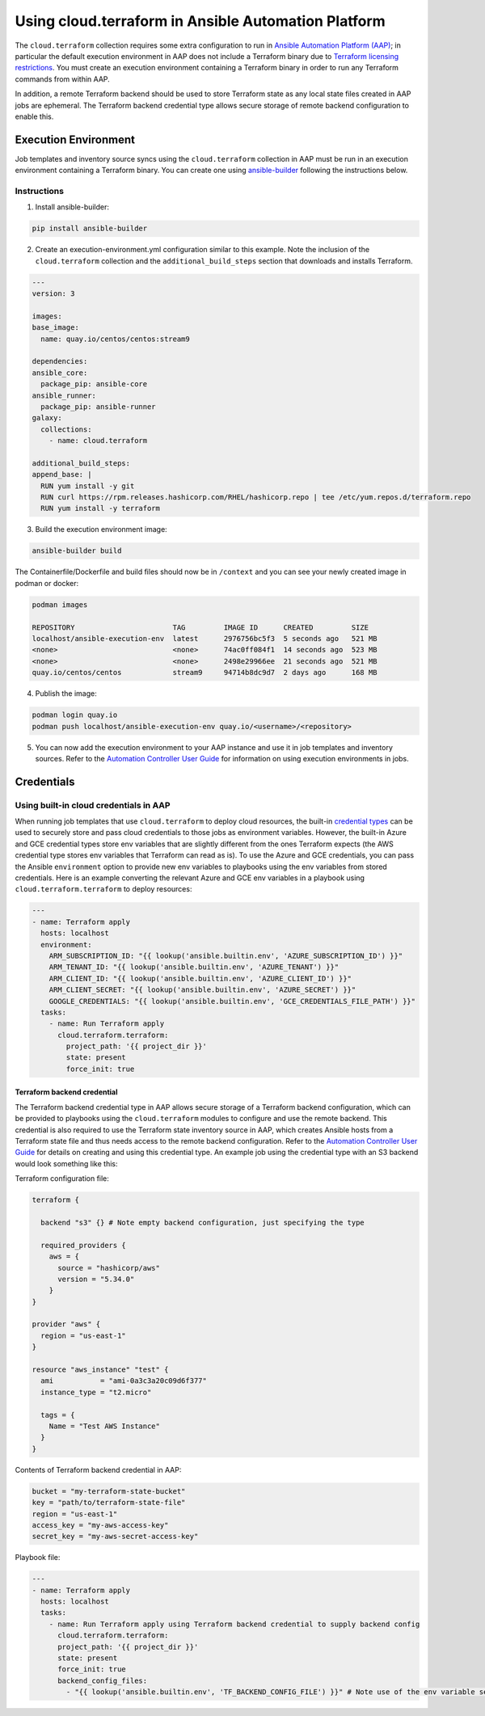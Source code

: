 .. _ansible_collections.cloud.terraform.docsite.guide_aap:

*************************************************************
Using cloud.terraform in Ansible Automation Platform
*************************************************************

The ``cloud.terraform`` collection requires some extra configuration to run in `Ansible Automation Platform (AAP) <https://www.redhat.com/en/technologies/management/ansible>`_; in particular the default execution environment in AAP does not include a Terraform binary due to `Terraform licensing restrictions <https://www.hashicorp.com/license-faq>`_. You must create an execution environment containing a Terraform binary in order to run any Terraform commands from within AAP.

In addition, a remote Terraform backend should be used to store Terraform state as any local state files created in AAP jobs are ephemeral. The Terraform backend credential type allows secure storage of remote backend configuration to enable this.

=====================
Execution Environment
=====================

Job templates and inventory source syncs using the ``cloud.terraform`` collection in AAP must be run in an execution environment containing a Terraform binary. You can create one using `ansible-builder <https://ansible.readthedocs.io/projects/builder/en/latest/#>`_ following the instructions below.

Instructions
------------

1. Install ansible-builder:

.. code-block:: console

    pip install ansible-builder

2. Create an execution-environment.yml configuration similar to this example. Note the inclusion of the ``cloud.terraform`` collection and the ``additional_build_steps`` section that downloads and installs Terraform.

.. code-block:: yaml

    ---
    version: 3

    images:
    base_image:
      name: quay.io/centos/centos:stream9

    dependencies:
    ansible_core:
      package_pip: ansible-core
    ansible_runner:
      package_pip: ansible-runner
    galaxy:
      collections:
        - name: cloud.terraform

    additional_build_steps:
    append_base: |
      RUN yum install -y git
      RUN curl https://rpm.releases.hashicorp.com/RHEL/hashicorp.repo | tee /etc/yum.repos.d/terraform.repo
      RUN yum install -y terraform

3. Build the execution environment image:

.. code-block:: console

    ansible-builder build

The Containerfile/Dockerfile and build files should now be in ``/context`` and you can see your newly created image in podman or docker:

.. code-block:: console

    podman images

    REPOSITORY                       TAG         IMAGE ID      CREATED         SIZE
    localhost/ansible-execution-env  latest      2976756bc5f3  5 seconds ago   521 MB
    <none>                           <none>      74ac0ff084f1  14 seconds ago  523 MB
    <none>                           <none>      2498e29966ee  21 seconds ago  521 MB
    quay.io/centos/centos            stream9     94714b8dc9d7  2 days ago      168 MB


4. Publish the image:

.. code-block:: console

    podman login quay.io
    podman push localhost/ansible-execution-env quay.io/<username>/<repository>

5. You can now add the execution environment to your AAP instance and use it in job templates and inventory sources. Refer to the `Automation Controller User Guide <https://access.redhat.com/documentation/en-us/red_hat_ansible_automation_platform/2.4/html/automation_controller_user_guide/index>`_ for information on using execution environments in jobs.

===========
Credentials
===========

Using built-in cloud credentials in AAP
---------------------------------------

When running job templates that use ``cloud.terraform`` to deploy cloud resources, the built-in `credential types <https://access.redhat.com/documentation/en-us/red_hat_ansible_automation_platform/2.4/html/automation_controller_user_guide/controller-credentials#ref-controller-credential-types>`_ can be used to securely store and pass cloud credentials to those jobs as environment variables. However, the built-in Azure and GCE credential types store env variables that are slightly different from the ones Terraform expects (the AWS credential type stores env variables that Terraform can read as is). To use the Azure and GCE credentials, you can pass the Ansible ``environment`` option to provide new env variables to playbooks using the env variables from stored credentials. Here is an example converting the relevant Azure and GCE env variables in a playbook using ``cloud.terraform.terraform`` to deploy resources:

.. code-block:: yaml

    ---
    - name: Terraform apply
      hosts: localhost
      environment:
        ARM_SUBSCRIPTION_ID: "{{ lookup('ansible.builtin.env', 'AZURE_SUBSCRIPTION_ID') }}"
        ARM_TENANT_ID: "{{ lookup('ansible.builtin.env', 'AZURE_TENANT') }}"
        ARM_CLIENT_ID: "{{ lookup('ansible.builtin.env', 'AZURE_CLIENT_ID') }}"
        ARM_CLIENT_SECRET: "{{ lookup('ansible.builtin.env', 'AZURE_SECRET') }}"
        GOOGLE_CREDENTIALS: "{{ lookup('ansible.builtin.env', 'GCE_CREDENTIALS_FILE_PATH') }}"
      tasks:
        - name: Run Terraform apply
          cloud.terraform.terraform:
            project_path: '{{ project_dir }}'
            state: present
            force_init: true

----------------------------
Terraform backend credential
----------------------------

The Terraform backend credential type in AAP allows secure storage of a Terraform backend configuration, which can be provided to playbooks using the ``cloud.terraform`` modules to configure and use the remote backend. This credential is also required to use the Terraform state inventory source in AAP, which creates Ansible hosts from a Terraform state file and thus needs access to the remote backend configuration. Refer to the `Automation Controller User Guide <https://access.redhat.com/documentation/en-us/red_hat_ansible_automation_platform/2.4/html/automation_controller_user_guide/index>`_ for details on creating and using this credential type. An example job using the credential type with an S3 backend would look something like this:

Terraform configuration file:

.. code-block:: hcl

    terraform {

      backend "s3" {} # Note empty backend configuration, just specifying the type

      required_providers {
        aws = {
          source = "hashicorp/aws"
          version = "5.34.0"
        }
    }

    provider "aws" {
      region = "us-east-1"
    }

    resource "aws_instance" "test" {
      ami           = "ami-0a3c3a20c09d6f377"
      instance_type = "t2.micro"

      tags = {
        Name = "Test AWS Instance"
      }
    }

Contents of Terraform backend credential in AAP:

.. code-block:: hcl

    bucket = "my-terraform-state-bucket"
    key = "path/to/terraform-state-file"
    region = "us-east-1"
    access_key = "my-aws-access-key"
    secret_key = "my-aws-secret-access-key"

Playbook file:

.. code-block:: yaml

    ---
    - name: Terraform apply
      hosts: localhost
      tasks:
        - name: Run Terraform apply using Terraform backend credential to supply backend config
          cloud.terraform.terraform:
          project_path: '{{ project_dir }}'
          state: present
          force_init: true
          backend_config_files:
            - "{{ lookup('ansible.builtin.env', 'TF_BACKEND_CONFIG_FILE') }}" # Note use of the env variable set by the Terraform backend credential to store the backend configuration file path
